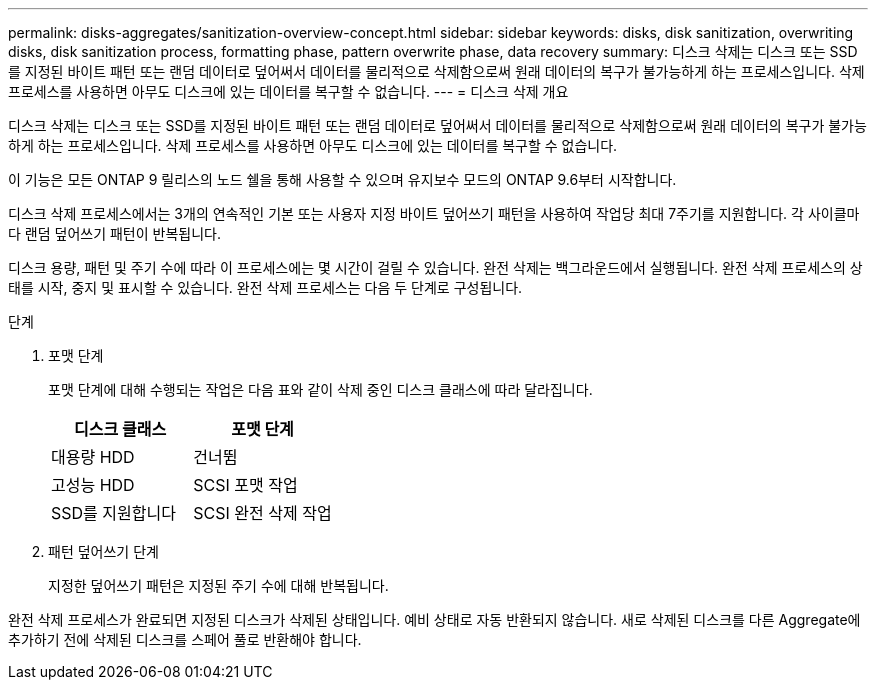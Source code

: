 ---
permalink: disks-aggregates/sanitization-overview-concept.html 
sidebar: sidebar 
keywords: disks, disk sanitization, overwriting disks, disk sanitization process, formatting phase, pattern overwrite phase, data recovery 
summary: 디스크 삭제는 디스크 또는 SSD를 지정된 바이트 패턴 또는 랜덤 데이터로 덮어써서 데이터를 물리적으로 삭제함으로써 원래 데이터의 복구가 불가능하게 하는 프로세스입니다. 삭제 프로세스를 사용하면 아무도 디스크에 있는 데이터를 복구할 수 없습니다. 
---
= 디스크 삭제 개요


[role="lead"]
디스크 삭제는 디스크 또는 SSD를 지정된 바이트 패턴 또는 랜덤 데이터로 덮어써서 데이터를 물리적으로 삭제함으로써 원래 데이터의 복구가 불가능하게 하는 프로세스입니다. 삭제 프로세스를 사용하면 아무도 디스크에 있는 데이터를 복구할 수 없습니다.

이 기능은 모든 ONTAP 9 릴리스의 노드 쉘을 통해 사용할 수 있으며 유지보수 모드의 ONTAP 9.6부터 시작합니다.

디스크 삭제 프로세스에서는 3개의 연속적인 기본 또는 사용자 지정 바이트 덮어쓰기 패턴을 사용하여 작업당 최대 7주기를 지원합니다. 각 사이클마다 랜덤 덮어쓰기 패턴이 반복됩니다.

디스크 용량, 패턴 및 주기 수에 따라 이 프로세스에는 몇 시간이 걸릴 수 있습니다. 완전 삭제는 백그라운드에서 실행됩니다. 완전 삭제 프로세스의 상태를 시작, 중지 및 표시할 수 있습니다. 완전 삭제 프로세스는 다음 두 단계로 구성됩니다.

.단계
. 포맷 단계
+
포맷 단계에 대해 수행되는 작업은 다음 표와 같이 삭제 중인 디스크 클래스에 따라 달라집니다.

+
|===
| 디스크 클래스 | 포맷 단계 


| 대용량 HDD | 건너뜀 


| 고성능 HDD | SCSI 포맷 작업 


| SSD를 지원합니다 | SCSI 완전 삭제 작업 
|===
. 패턴 덮어쓰기 단계
+
지정한 덮어쓰기 패턴은 지정된 주기 수에 대해 반복됩니다.



완전 삭제 프로세스가 완료되면 지정된 디스크가 삭제된 상태입니다. 예비 상태로 자동 반환되지 않습니다. 새로 삭제된 디스크를 다른 Aggregate에 추가하기 전에 삭제된 디스크를 스페어 풀로 반환해야 합니다.
